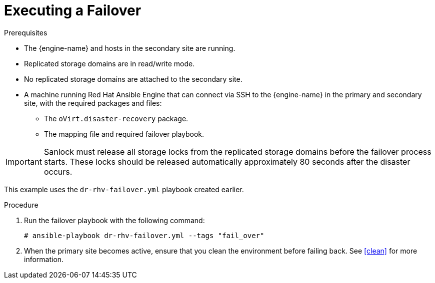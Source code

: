 [[execute_failover]]
= Executing a Failover

.Prerequisites

* The {engine-name} and hosts in the secondary site are running.
* Replicated storage domains are in read/write mode.
* No replicated storage domains are attached to the secondary site.
* A machine running Red Hat Ansible Engine that can connect via SSH to the {engine-name} in the primary and secondary site, with the required packages and files:
** The `oVirt.disaster-recovery` package.
** The mapping file and required failover playbook.

[IMPORTANT]
====
Sanlock must release all storage locks from the replicated storage domains before the failover process starts.
These locks should be released automatically approximately 80 seconds after the disaster occurs.
====

This example uses the `dr-rhv-failover.yml` playbook created earlier.

.Procedure

. Run the failover playbook with the following command:
+
[source,terminal]
----
# ansible-playbook dr-rhv-failover.yml --tags "fail_over"
----

. When the primary site becomes active, ensure that you clean the environment before failing back. See xref:clean[] for more information.
